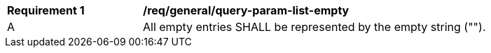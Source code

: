[[req_general_query-param-list-empty]]
[width="90%",cols="2,6a"]
|===
^|*Requirement {counter:req-id}* |*/req/general/query-param-list-empty* 
^|A |All empty entries SHALL be represented by the empty string ("").
|===
